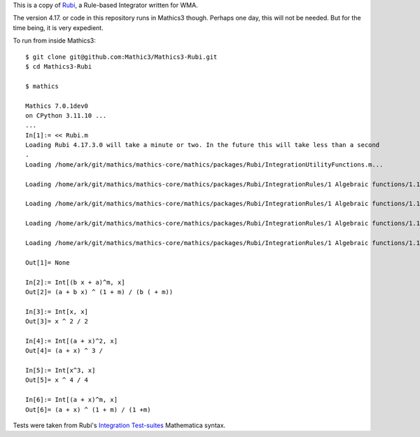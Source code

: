 This is a copy of  `Rubi <https://rulebasedintegration.org>`_, a Rule-based Integrator written for WMA.

The version 4.17. or code in this repository runs in Mathics3 though. Perhaps one day, this will not be needed. But for the time being, it is very expedient.

To run from inside Mathics3::

        $ git clone git@github.com:Mathic3/Mathics3-Rubi.git
        $ cd Mathics3-Rubi

        $ mathics

        Mathics 7.0.1dev0
        on CPython 3.11.10 ...
        ...
        In[1]:= << Rubi.m
        Loading Rubi 4.17.3.0 will take a minute or two. In the future this will take less than a second
	.
        Loading /home/ark/git/mathics/mathics-core/mathics/packages/Rubi/IntegrationUtilityFunctions.m...

	Loading /home/ark/git/mathics/mathics-core/mathics/packages/Rubi/IntegrationRules/1 Algebraic functions/1.1 Binomial products/1.1.1 Linear/1.1.1.1 (a+b x)^m.m...

        Loading /home/ark/git/mathics/mathics-core/mathics/packages/Rubi/IntegrationRules/1 Algebraic functions/1.1 Binomial products/1.1.1 Linear/1.1.1.2 (a+b x)^m (c+d x)^n.m...

        Loading /home/ark/git/mathics/mathics-core/mathics/packages/Rubi/IntegrationRules/1 Algebraic functions/1.1 Binomial products/1.1.1 Linear/1.1.1.3 (a+b x)^m (c+d x)^n (e+f x)^p.m...

        Loading /home/ark/git/mathics/mathics-core/mathics/packages/Rubi/IntegrationRules/1 Algebraic functions/1.1 Binomial products/1.1.1 Linear/1.1.1.4 (a+b x)^m (c+d x)^n (e+f x)^p (g+h x)^q.m...

        Out[1]= None

        In[2]:= Int[(b x + a)^m, x]
        Out[2]= (a + b x) ^ (1 + m) / (b ( + m))

        In[3]:= Int[x, x]
        Out[3]= x ^ 2 / 2

        In[4]:= Int[(a + x)^2, x]
        Out[4]= (a + x) ^ 3 /

        In[5]:= Int[x^3, x]
        Out[5]= x ^ 4 / 4

        In[6]:= Int[(a + x)^m, x]
        Out[6]= (a + x) ^ (1 + m) / (1 +m)

Tests were taken from Rubi's `Integration Test-suites <https://rulebasedintegration.org/testProblems.html>`_ Mathematica syntax.
